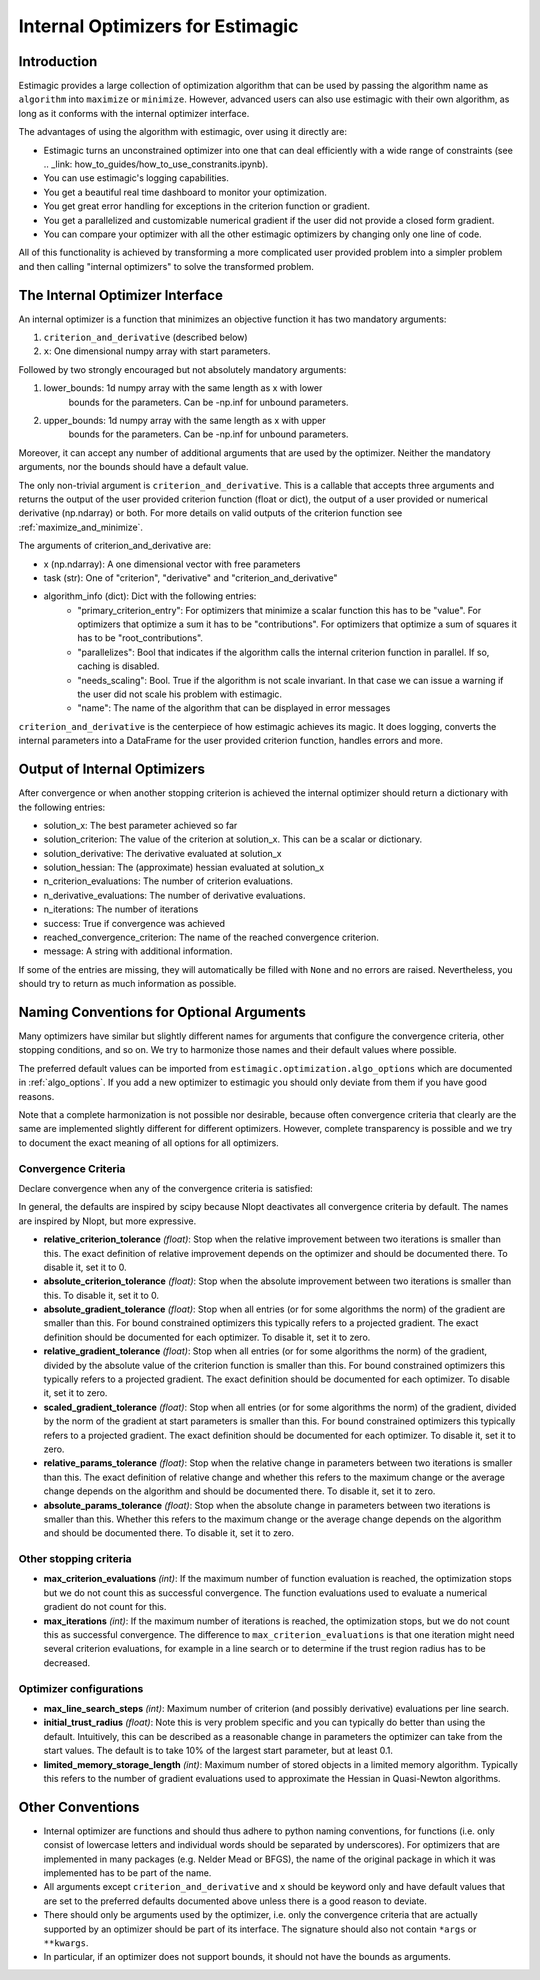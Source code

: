 
.. _internal_optimizer_interface:

=================================
Internal Optimizers for Estimagic
=================================


Introduction
============

Estimagic provides a large collection of optimization algorithm that can be
used by passing the algorithm name as ``algorithm`` into ``maximize`` or ``minimize``.
However, advanced users can also use estimagic with their own algorithm, as long as it
conforms with the internal optimizer interface.

The advantages of using the algorithm with estimagic, over using it directly are:

- Estimagic turns an unconstrained optimizer into one that can deal efficiently with a
  wide range of constraints
  (see .. _link: how_to_guides/how_to_use_constranits.ipynb).
- You can use estimagic's logging capabilities.
- You get a beautiful real time dashboard to monitor your optimization.
- You get great error handling for exceptions in the criterion function or gradient.
- You get a parallelized and customizable numerical gradient if the user did not provide
  a closed form gradient.
- You can compare your optimizer with all the other estimagic optimizers by changing
  only one line of code.

All of this functionality is achieved by transforming a more complicated user provided
problem into a simpler problem and then calling "internal optimizers" to solve the
transformed problem.



The Internal Optimizer Interface
================================

An internal optimizer is a function that minimizes an objective function it has two
mandatory arguments:

1. ``criterion_and_derivative`` (described below)
2. ``x``: One dimensional numpy array with start parameters.

Followed by two strongly encouraged but not absolutely mandatory arguments:

1. lower_bounds: 1d numpy array with the same length as x with lower
    bounds for the parameters. Can be -np.inf for unbound parameters.
2. upper_bounds: 1d numpy array with the same length as x with upper
    bounds for the parameters. Can be -np.inf for unbound parameters.

Moreover, it can accept any number of additional arguments that are used by the
optimizer. Neither the mandatory arguments, nor the bounds should have a default value.

The only non-trivial argument is ``criterion_and_derivative``. This is a callable that
accepts three arguments and returns the output of the user provided criterion function
(float or dict), the output of a user provided or numerical derivative (np.ndarray) or
both. For more details on valid outputs of the criterion function see
:ref:`maximize_and_minimize`.

The arguments  of criterion_and_derivative are:

- x (np.ndarray): A one dimensional vector with free parameters
- task (str): One of "criterion", "derivative" and "criterion_and_derivative"
- algorithm_info (dict): Dict with the following entries:
    - "primary_criterion_entry": For optimizers that minimize a scalar function this has
      to be "value". For optimizers that optimize a sum it has to be "contributions".
      For optimizers that optimize a sum of squares it has to be "root_contributions".
    - "parallelizes": Bool that indicates if the algorithm calls the internal
      criterion function in parallel. If so, caching is disabled.
    - "needs_scaling": Bool. True if the algorithm is not scale invariant. In that case
      we can issue a warning if the user did not scale his problem with estimagic.
    - "name": The name of the algorithm that can be displayed in error messages

``criterion_and_derivative`` is the centerpiece of how estimagic achieves its magic.
It does logging, converts the internal parameters into a DataFrame for the user provided
criterion function, handles errors and more.

.. _internal_optimizer_output:

Output of Internal Optimizers
=============================


After convergence or when another stopping criterion is achieved the internal optimizer
should return a dictionary with the following entries:

- solution_x: The best parameter achieved so far
- solution_criterion: The value of the criterion at solution_x. This can be a scalar
  or dictionary.
- solution_derivative: The derivative evaluated at solution_x
- solution_hessian: The (approximate) hessian evaluated at solution_x
- n_criterion_evaluations: The number of criterion evaluations.
- n_derivative_evaluations: The number of derivative evaluations.
- n_iterations: The number of iterations
- success: True if convergence was achieved
- reached_convergence_criterion: The name of the reached convergence criterion.
- message: A string with additional information.

If some of the entries are missing, they will automatically be filled with ``None`` and
no errors are raised. Nevertheless, you should try to return as much information as
possible.


.. _naming_conventions:

Naming Conventions for Optional Arguments
=========================================

Many optimizers have similar but slightly different names for arguments that configure
the convergence criteria, other stopping conditions, and so on. We try to harmonize
those names and their default values where possible.

The preferred default values can be imported from
``estimagic.optimization.algo_options`` which are documented in :ref:`algo_options`.
If you add a new optimizer to estimagic you should only deviate from them if you have
good reasons.

Note that a complete harmonization is not possible nor desirable, because often
convergence criteria that clearly are the same are implemented slightly different for
different optimizers. However, complete transparency is possible and we try to document
the exact meaning of all options for all optimizers.


.. _convergence_criteria:

Convergence Criteria
--------------------

Declare convergence when any of the convergence criteria is satisfied:

In general, the defaults are inspired by scipy because Nlopt deactivates all
convergence criteria by default. The names are inspired by Nlopt, but more expressive.


- **relative_criterion_tolerance** *(float)*: Stop when the relative improvement between
  two iterations is smaller than this. The exact definition of relative improvement
  depends on the optimizer and should be documented  there. To disable it, set it to 0.

- **absolute_criterion_tolerance** *(float)*: Stop when the absolute improvement between
  two iterations is smaller than this. To disable it, set it to 0.

- **absolute_gradient_tolerance** *(float)*: Stop when all entries (or for some
  algorithms the norm) of the gradient are smaller than this. For bound constrained
  optimizers this typically refers to a projected gradient. The exact definition should
  be documented for each optimizer. To disable it, set it to zero.

- **relative_gradient_tolerance** *(float)*: Stop when all entries (or for some
  algorithms the norm) of the gradient, divided by the absolute value of the criterion
  function is smaller than this. For bound constrained optimizers this typically refers
  to a projected gradient. The exact definition should be documented for each
  optimizer. To disable it, set it to zero.


- **scaled_gradient_tolerance** *(float)*: Stop when all entries (or for some
  algorithms the norm) of the gradient, divided by the norm of the gradient at start
  parameters is smaller than this. For bound constrained optimizers this typically
  refers to a projected gradient. The exact definition should be documented for each
  optimizer. To disable it, set it to zero.

- **relative_params_tolerance** *(float)*:
  Stop when the relative change in parameters between two iterations is smaller than
  this. The exact definition of relative change and whether this refers to the maximum
  change or the average change depends on the algorithm and should be documented there.
  To disable it, set it to zero.

- **absolute_params_tolerance** *(float)*: Stop when the absolute change in parameters
  between two iterations is smaller than this. Whether this refers to the maximum
  change or the average change depends on the algorithm and should be documented there.
  To disable it, set it to zero.


Other stopping criteria
-----------------------


- **max_criterion_evaluations** *(int)*: If the maximum number of function evaluation is
  reached, the optimization stops but we do not count this as successful convergence.
  The function evaluations used to evaluate a numerical gradient do not count for this.

- **max_iterations** *(int)*: If the maximum number of iterations is reached, the
  optimization stops, but we do not count this as successful convergence. The difference
  to ``max_criterion_evaluations`` is that one iteration might need several criterion
  evaluations, for example in a line search or to determine if the trust region radius
  has to be decreased.


Optimizer configurations
------------------------

- **max_line_search_steps** *(int)*: Maximum number of criterion (and possibly
  derivative) evaluations per line search.

- **initial_trust_radius** *(float)*: Note this is very problem specific and you can
  typically do better than using the default. Intuitively, this can be described as a
  reasonable change in parameters the optimizer can take from the start values.
  The default is to take 10% of the largest start parameter, but at least 0.1.

- **limited_memory_storage_length** *(int)*: Maximum number of stored objects
  in a limited memory algorithm. Typically this refers to the number of gradient
  evaluations used to approximate the Hessian in Quasi-Newton algorithms.


Other Conventions
=================

- Internal optimizer are functions and should thus adhere to python naming conventions,
  for functions (i.e. only consist of lowercase letters and individual words should be
  separated by underscores). For optimizers that are implemented in many packages
  (e.g. Nelder Mead or BFGS), the name of the original package in which it was
  implemented has to be part of the name.
- All arguments except ``criterion_and_derivative`` and ``x`` should be keyword only
  and have default values that are set to the preferred defaults documented above
  unless there is a good reason to deviate.
- There should only be arguments used by the optimizer, i.e. only the
  convergence criteria that are actually supported by an optimizer should be part of
  its interface. The signature should also not contain ``*args`` or ``**kwargs``.
- In particular, if an optimizer does not support bounds, it should not have the bounds
  as arguments.
